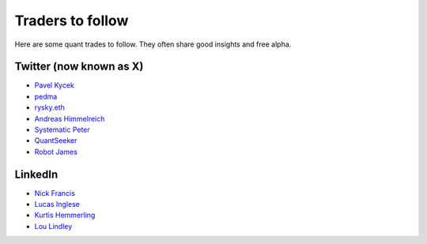 Traders to follow
=================

Here are some quant trades to follow. They often share good insights and free alpha.

Twitter (now known as X)
-------------------

- `Pavel Kycek <https://x.com/PKycek/status/1898060523427508247>`__
- `pedma <https://x.com/pedma7>`__
- `rysky.eth <https://x.com/RyskyGeronimo/>`__
- `Andreas Himmelreich <https://x.com/GfI_Himmelreich>`__
- `Systematic Peter <https://x.com/SystematicPeter>`__
- `QuantSeeker <https://x.com/quantseeker>`__
- `Robot James <https://x.com/therobotjames>`__

LinkedIn
--------

- `Nick Francis <https://www.linkedin.com/in/nick-francis-73542a6/>`__
- `Lucas Inglese <https://www.linkedin.com/in/lucas-inglese-75574817b/>`__
- `Kurtis Hemmerling <https://www.linkedin.com/in/hemmerlingkurtis/>`__
- `Lou Lindley <https://www.linkedin.com/in/lou-lindley-31072a255/>`__

